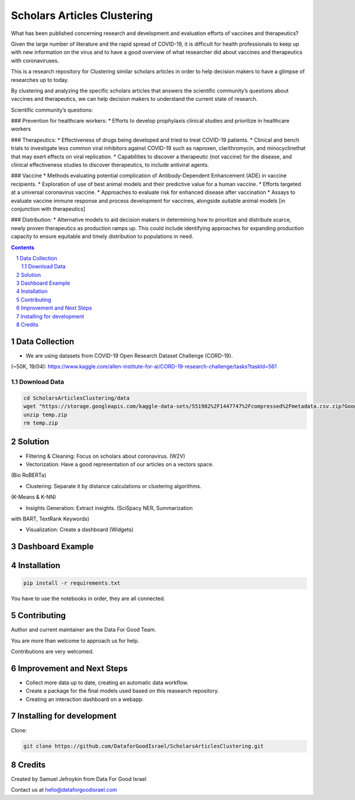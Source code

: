 Scholars Articles Clustering
############################

What has been published concerning research and development and evaluation efforts of vaccines and therapeutics?

Given the large number of literature and the rapid spread of COVID-19, it is
difficult for health professionals to keep up with new information on the virus
and to have a good overview of what researcher did about vaccines and
therapeutics with coronaviruses.

This is a research repository for Clustering similar scholars articles in order to help decision makers to
have a glimpse of researches up to today.

By clustering and analyzing the specific scholars articles that answers the scientific community’s questions about vaccines and therapeutics,
we can help decision makers to understand the current state of research.


Scientific community’s questions:

### Prevention for healthcare workers:
* Efforts to develop prophylaxis clinical studies and prioritize in healthcare workers

### Therapeutics:
* Effectiveness of drugs being developed and tried to treat COVID-19 patients.
* Clinical and bench trials to investigate less common viral inhibitors against COVID-19 such as naproxen, clarithromycin, and minocyclinethat that may exert effects on viral replication.
* Capabilities to discover a therapeutic (not vaccine) for the disease, and clinical effectiveness studies to discover therapeutics, to include antiviral agents.

### Vaccine
* Methods evaluating potential complication of Antibody-Dependent Enhancement (ADE) in vaccine recipients.
* Exploration of use of best animal models and their predictive value for a human vaccine.
* Efforts targeted at a universal coronavirus vaccine.
* Approaches to evaluate risk for enhanced disease after vaccination
* Assays to evaluate vaccine immune response and process development for vaccines, alongside suitable animal models [in conjunction with therapeutics]

### Distribution:
* Alternative models to aid decision makers in determining how to prioritize and distribute scarce, newly proven therapeutics as production ramps up. This could include identifying approaches for expanding production capacity to ensure equitable and timely distribution to populations in need.


.. contents::

.. section-numbering::

Data Collection
===============

- We are using datasets from COVID-19 Open Research Dataset Challenge (CORD-19).
(~50K, 19/04): https://www.kaggle.com/allen-institute-for-ai/CORD-19-research-challenge/tasks?taskId=561

Download Data
-------------

.. code-block:: bash

   cd ScholarsArticlesClustering/data
   wget "https://storage.googleapis.com/kaggle-data-sets/551982%2F1447747%2Fcompressed%2Fmetadata.csv.zip?GoogleAccessId=gcp-kaggle-com@kaggle-161607.iam.gserviceaccount.com&Expires=1599114568&Signature=MmD5REpggpTll%2BrXN4B81v0dqCeKwiRlGQ0QDc%2Btuy3VPt4Bt%2Ffg5414SgnAlv%2BUpD2B4%2B2nl0nPN3aktDNnnQ0NlCztwgPxgh8AzReQJS0fDZQEcabXDu2jkV%2BTZN73oFWKqBEYsbOcvVuml8XS%2BnC5yRMpXXfKdgE4V%2FKKQnTrY337K%2BiNnwxwtjAgcHMzu%2F%2F95FbMtbZauG6hd0YAgfNo5fr3MA2cjRQHZzmMlLRXY72841ZHawZNz3Vm%2BwH5tMx3r9RU00uPaoCKSNVUhJRdCAITYhLoxnHSCb9nX1IdSGxqWNOxposXwiLXK%2BUPfgbYeQswoDSVaU0FYZ3B%2Bg%3D%3D" -O temp.zip
   unzip temp.zip
   rm temp.zip

Solution
========

- Filtering & Cleaning: Focus on scholars about coronavirus. (W2V)

- Vectorization: Have a good representation of our articles on a vectors space.
(Bio RoBERTa)

- Clustering: Separate it by distance calculations or clustering algorithms.
(K-Means & K-NN)

- Insights Generation: Extract insights. (SciSpacy NER, Summarization
with BART, TextRank Keywords)

- Visualization: Create a dashboard (Widgets)

Dashboard Example
==============

.. image:: https://github.com/DataforGoodIsrael/ScholarsArticlesClustering/blob/master/notebooks/results/dashboard_example.png


Installation
============

.. code-block:: bash

  pip install -r requirements.txt

You have to use the notebooks in order, they are all connected.

Contributing
============

Author and current maintainer are the Data For Good Team.

You are more than welcome to approach us for help.

Contributions are very welcomed.


Improvement and Next Steps
==========================


- Collect more data up to date, creating an automatic data workflow.
- Create a package for the final models used based on this reasearch repository.
- Creating an interaction dashboard on a webapp.


Installing for development
==========================

Clone:

.. code-block:: bash

  git clone https://github.com/DataforGoodIsrael/ScholarsArticlesClustering.git


Credits
=======
Created by Samuel Jefroykin from Data For Good Israel

Contact us at hello@dataforgoodisrael.com
